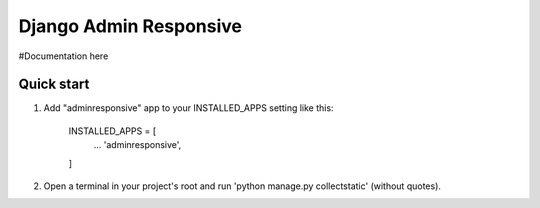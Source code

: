 =====
Django Admin Responsive
=====

#Documentation here

Quick start
-----------

1. Add "adminresponsive" app to your INSTALLED_APPS setting like this:

    INSTALLED_APPS = [
        ...
        'adminresponsive',
    ]

2. Open a terminal in your project's root and run 'python manage.py collectstatic' (without quotes).

